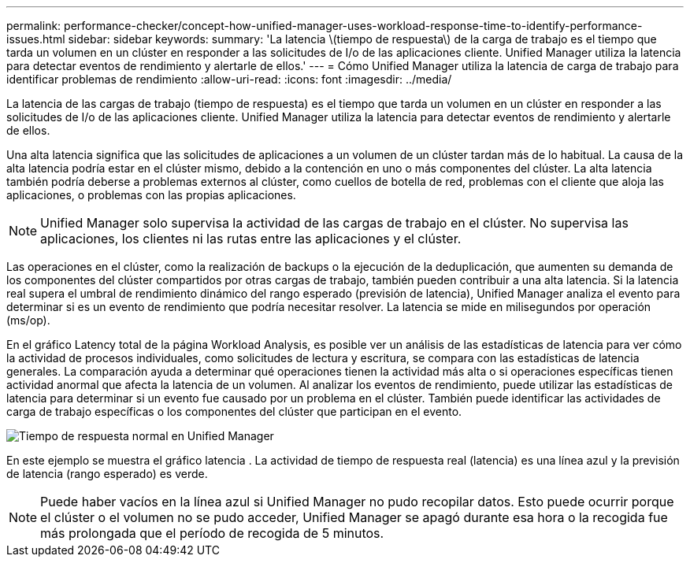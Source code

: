 ---
permalink: performance-checker/concept-how-unified-manager-uses-workload-response-time-to-identify-performance-issues.html 
sidebar: sidebar 
keywords:  
summary: 'La latencia \(tiempo de respuesta\) de la carga de trabajo es el tiempo que tarda un volumen en un clúster en responder a las solicitudes de I/o de las aplicaciones cliente. Unified Manager utiliza la latencia para detectar eventos de rendimiento y alertarle de ellos.' 
---
= Cómo Unified Manager utiliza la latencia de carga de trabajo para identificar problemas de rendimiento
:allow-uri-read: 
:icons: font
:imagesdir: ../media/


[role="lead"]
La latencia de las cargas de trabajo (tiempo de respuesta) es el tiempo que tarda un volumen en un clúster en responder a las solicitudes de I/o de las aplicaciones cliente. Unified Manager utiliza la latencia para detectar eventos de rendimiento y alertarle de ellos.

Una alta latencia significa que las solicitudes de aplicaciones a un volumen de un clúster tardan más de lo habitual. La causa de la alta latencia podría estar en el clúster mismo, debido a la contención en uno o más componentes del clúster. La alta latencia también podría deberse a problemas externos al clúster, como cuellos de botella de red, problemas con el cliente que aloja las aplicaciones, o problemas con las propias aplicaciones.

[NOTE]
====
Unified Manager solo supervisa la actividad de las cargas de trabajo en el clúster. No supervisa las aplicaciones, los clientes ni las rutas entre las aplicaciones y el clúster.

====
Las operaciones en el clúster, como la realización de backups o la ejecución de la deduplicación, que aumenten su demanda de los componentes del clúster compartidos por otras cargas de trabajo, también pueden contribuir a una alta latencia. Si la latencia real supera el umbral de rendimiento dinámico del rango esperado (previsión de latencia), Unified Manager analiza el evento para determinar si es un evento de rendimiento que podría necesitar resolver. La latencia se mide en milisegundos por operación (ms/op).

En el gráfico Latency total de la página Workload Analysis, es posible ver un análisis de las estadísticas de latencia para ver cómo la actividad de procesos individuales, como solicitudes de lectura y escritura, se compara con las estadísticas de latencia generales. La comparación ayuda a determinar qué operaciones tienen la actividad más alta o si operaciones específicas tienen actividad anormal que afecta la latencia de un volumen. Al analizar los eventos de rendimiento, puede utilizar las estadísticas de latencia para determinar si un evento fue causado por un problema en el clúster. También puede identificar las actividades de carga de trabajo específicas o los componentes del clúster que participan en el evento.

image::../media/opm-expected-range-and-rt-jpg.png[Tiempo de respuesta normal en Unified Manager]

En este ejemplo se muestra el gráfico latencia . La actividad de tiempo de respuesta real (latencia) es una línea azul y la previsión de latencia (rango esperado) es verde.

[NOTE]
====
Puede haber vacíos en la línea azul si Unified Manager no pudo recopilar datos. Esto puede ocurrir porque el clúster o el volumen no se pudo acceder, Unified Manager se apagó durante esa hora o la recogida fue más prolongada que el período de recogida de 5 minutos.

====